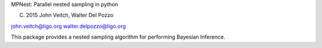 MPNest: Parallel nested sampling in python

(C) 2015 John Veitch, Walter Del Pozzo

john.veitch@ligo.org
walter.delpozzo@ligo.org

This package provides a nested sampling algorithm for performing Bayesian Inference.

